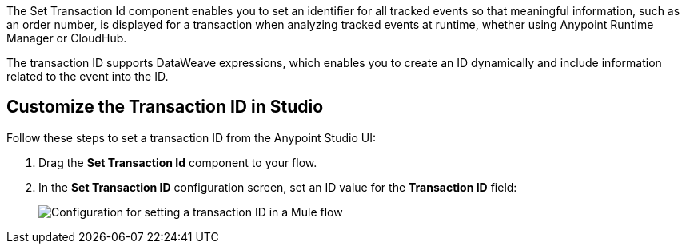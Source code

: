 //tag::transactionIdIntro[]
The Set Transaction Id component enables you to set an identifier for all tracked events so that meaningful information, such as an order number, is displayed for a transaction when analyzing tracked events at runtime, whether using Anypoint Runtime Manager or CloudHub.

The transaction ID supports DataWeave expressions, which enables you to create an ID dynamically and include information related to the event into the ID.
//end::transactionIdIntro[]

[[customize-transaction-id]]
== Customize the Transaction ID in Studio
//tag::transactionIdConfigure[]
Follow these steps to set a transaction ID from the Anypoint Studio UI:

. Drag the *Set Transaction Id* component to your flow.
. In the *Set Transaction ID* configuration screen, set an ID value for the  *Transaction ID* field:
+
image::mruntime-custom-transaction-id.png["Configuration for setting a transaction ID in a Mule flow"]

//end::transactionIdReference[]
